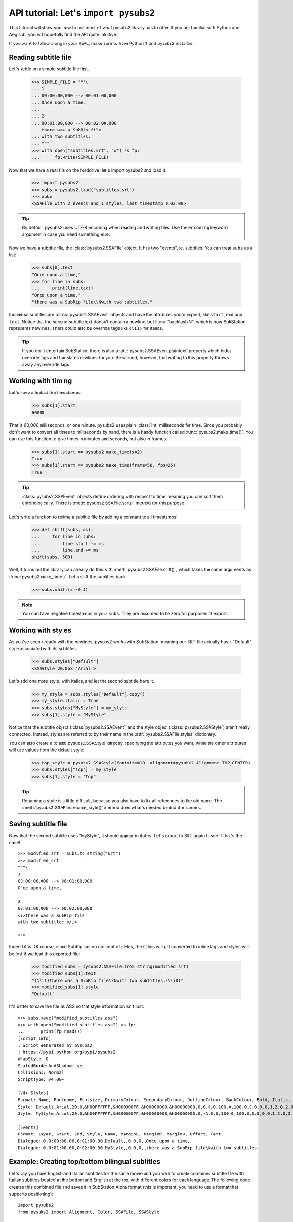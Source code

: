 API tutorial: Let's ``import pysubs2``
======================================

This tutorial will show you how to use most of what pysubs2 library has to offer. If you are familiar with Python and Aegisub, you will hopefully find the API quite intuitive.

If you want to follow along in your REPL, make sure to have Python 3 and pysubs2 installed.

Reading subtitle file
---------------------

Let's settle on a simple subtitle file first.

    >>> SIMPLE_FILE = """\
    ... 1
    ... 00:00:00,000 --> 00:01:00,000
    ... Once upon a time,
    ... 
    ... 2
    ... 00:01:00,000 --> 00:02:00,000
    ... there was a SubRip file
    ... with two subtitles.
    ... """
    >>> with open("subtitles.srt", "w") as fp:
    ...      fp.write(SIMPLE_FILE)

Now that we have a real file on the harddrive, let's import pysubs2 and load it.

    >>> import pysubs2
    >>> subs = pysubs2.load("subtitles.srt")
    >>> subs
    <SSAFile with 2 events and 1 styles, last timestamp 0:02:00>

.. tip:: By default, pysubs2 uses UTF-8 encoding when reading and writing files. Use the ``encoding`` keyword argument in case you need something else.

Now we have a subtitle file, the :class:`pysubs2.SSAFile` object. It has two "events", ie. subtitles. You can treat ``subs`` as a list:

    >>> subs[0].text
    "Once upon a time,"
    >>> for line in subs:
    ...     print(line.text)
    "Once upon a time,"
    "there was a SubRip file\\Nwith two subtitles."

Individual subtitles are :class:`pysubs2.SSAEvent` objects and have the attributes you'd expect, like ``start``, ``end`` and ``text``. Notice that the second subtitle text doesn't contain a newline, but literal "backlash N", which is how SubStation represents newlines. There could also be override tags like ``{\i1}`` for italics.

.. tip:: If you don't entertain SubStation, there is also a :attr:`pysubs2.SSAEvent.plaintext` property which hides override tags and translates newlines for you. Be warned, however, that writing to this property throws away any override tags.

Working with timing
-------------------

Let's have a look at the timestamps.

    >>> subs[1].start
    60000

That is 60,000 milliseconds, or one minute. pysubs2 uses plain :class:`int` milliseconds for time. Since you probably don't want to convert all times to milliseconds by hand, there is a handy function called :func:`pysubs2.make_time()`. You can use this function to give times in minutes and seconds, but also in frames.

    >>> subs[1].start == pysubs2.make_time(s=2)
    True
    >>> subs[1].start == pysubs2.make_time(frame=50, fps=25)
    True

.. tip:: :class:`pysubs2.SSAEvent` objects define ordering with respect to time, meaning you can sort them chronologically. There is :meth:`pysubs2.SSAFile.sort()` method for this purpose.

Let's write a function to retime a subtitle file by adding a constant to all timestamps!

    >>> def shift(subs, ms):
    ...     for line in subs:
    ...         line.start += ms
    ...         line.end += ms
    shift(subs, 500)

Well, it turns out the library can already do this with :meth:`pysubs2.SSAFile.shift()`, which takes the same arguments as :func:`pysubs2.make_time()`. Let's shift the subtitles back.

    >>> subs.shift(s=-0.5)

.. note:: You can have negative timestamps in your ``subs``. They are assumed to be zero for purposes of export.

Working with styles
-------------------

As you've seen already with the newlines, pysubs2 works with SubStation, meaning our SRT file actually has a "Default" style associated with its subtitles.

    >>> subs.styles["Default"]
    <SSAStyle 20.0px 'Arial'>

Let's add one more style, with italics, and let the second subtitle have it.

    >>> my_style = subs.styles["Default"].copy()
    >>> my_style.italic = True
    >>> subs.styles["MyStyle"] = my_style
    >>> subs[1].style = "MyStyle"

Notice that the subtitle object (:class:`pysubs2.SSAEvent`) and the style object (:class:`pysubs2.SSAStyle`) aren't really connected. Instead, styles are referred to by their name in the :attr:`pysubs2.SSAFile.styles` dictionary.

You can also create a :class:`pysubs2.SSAStyle` directly, specifying the attributes you want, while the other attributes will use values from the default style:

    >>> top_style = pysubs2.SSAStyle(fontsize=10, alignment=pysubs2.Alignment.TOP_CENTER)
    >>> subs.styles["Top"] = my_style
    >>> subs[1].style = "Top"

.. tip:: Renaming a style is a little difficult, because you also have to fix all references to the old name. The :meth:`pysubs2.SSAFile.rename_style()` method does what's needed behind the scenes.

Saving subtitle file
--------------------

Now that the second subtitle uses "MyStyle", it should appear in italics. Let's export to SRT again to see if that's the case!

::

    >>> modified_srt = subs.to_string("srt")
    >>> modified_srt
    """\
    1
    00:00:00,000 --> 00:01:00,000
    Once upon a time,
    
    2
    00:01:00,000 --> 00:02:00,000
    <i>there was a SubRip file
    with two subtitles.</i>
    
    """

Indeed it is. Of course, since SubRip has no concept of styles, the italics will get converted to inline tags and styles will be lost if we load this exported file:

    >>> modified_subs = pysubs2.SSAFile.from_string(modified_srt)
    >>> modified_subs[1].text
    "{\\i1}there was a SubRip file\\Nwith two subtitles.{\\i0}"
    >>> modified_subs[1].style
    "Default"

It's better to save the file as ASS so that style information isn't lost.

::

    >>> subs.save("modified_subtitles.ass")
    >>> with open("modified_subtitles.ass") as fp:
    ...      print(fp.read())
    [Script Info]
    ; Script generated by pysubs2
    ; https://pypi.python.org/pypi/pysubs2
    WrapStyle: 0
    ScaledBorderAndShadow: yes
    Collisions: Normal
    ScriptType: v4.00+

    [V4+ Styles]
    Format: Name, Fontname, Fontsize, PrimaryColour, SecondaryColour, OutlineColour, BackColour, Bold, Italic, Underline, StrikeOut, ScaleX, ScaleY, Spacing, Angle, BorderStyle, Outline, Shadow, Alignment, MarginL, MarginR, MarginV, Encoding
    Style: Default,Arial,20.0,&H00FFFFFF,&H000000FF,&H00000000,&H00000000,0,0,0,0,100.0,100.0,0.0,0.0,1,2.0,2.0,2,10,10,10,1
    Style: MyStyle,Arial,20.0,&H00FFFFFF,&H000000FF,&H00000000,&H00000000,0,-1,0,0,100.0,100.0,0.0,0.0,1,2.0,2.0,2,10,10,10,1

    [Events]
    Format: Layer, Start, End, Style, Name, MarginL, MarginR, MarginV, Effect, Text
    Dialogue: 0,0:00:00.00,0:01:00.00,Default,,0,0,0,,Once upon a time,
    Dialogue: 0,0:01:00.00,0:02:00.00,MyStyle,,0,0,0,,there was a SubRip file\Nwith two subtitles.

Example: Creating top/bottom bilingual subtitles
------------------------------------------------

Let's say you have English and Italian subtitles for the same movie and you wish to create combined subtitle file with Italian subtitles located at the bottom and English at the top, with different colors
for each language. The following code creates this combined file and saves it in SubStation Alpha format (this is important, you need to use a format that supports positioning):

::

    import pysubs2
    from pysubs2 import Alignment, Color, SSAFile, SSAStyle

    subs_en = pysubs2.load("subs.en.srt")  # read input subtitles in SRT format
    subs_it = pysubs2.load("subs.it.srt")

    subs = SSAFile()
    subs.styles = {
        "bottom": SSAStyle(alignment=Alignment.BOTTOM_CENTER, primarycolor=Color(255, 255, 0)),
        "top": SSAStyle(alignment=Alignment.TOP_CENTER, primarycolor=pysubs2.Color(0, 128, 128)),
    }
    for e in subs_it:
        e.style = "bottom"
        subs.append(e)
    for e in subs_en:
        e.style = "top"
        subs.append(e)

    subs.save("subs.ass")  # write subtitles in ASS format (supports formatting)

And that's it! Now you should be a little familiar with pysubs2. Have a look at the API Reference to see what's there.

Some final thoughts, in no particular order:

- The library tries its best to read given file. Format detection and actual parsing is rather benevolent.
- Only basic SubRip/MicroDVD tags are supported.
- If you are unsure about SubStation, get familiar with the `Aegisub subtitle editor <http://www.aegisub.org/>`_. You can also use `the SubStation specification <http://moodub.free.fr/video/ass-specs.doc>`_ for reference.
- When working with MicroDVD, you sometimes have to specify the ``fps`` argument when loading and saving. There is a convention to specify framerate in the first subtitle, which pysubs2 handles transparently.
- If your goal is to create complex effects with frame-perfect timing, you may want to check out the `PyonFX <https://github.com/CoffeeStraw/PyonFX>`_ library which is focused on this use case. `This discussion of timestamps vs. frames <https://github.com/tkarabela/pysubs2/issues/57>`_ may also be relevant to you.
